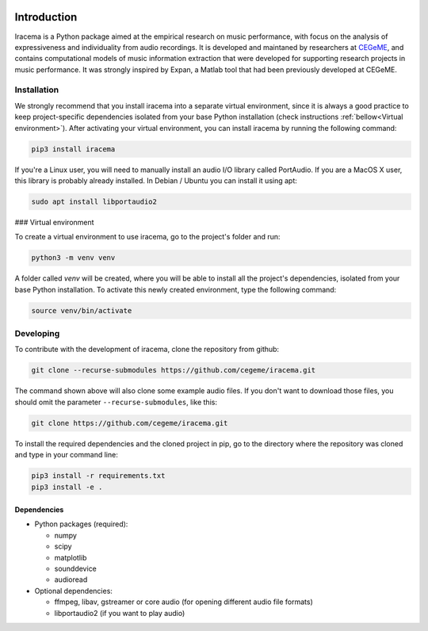 .. figure:: img/iracema-logo.png
  :width: 50%
  :alt: Iracema

############
Introduction
############

Iracema is a Python package aimed at the empirical research on music
performance, with focus on the analysis of expressiveness and individuality
from audio recordings. It is developed and maintaned by researchers at
CEGeME_, and contains computational models of music information extraction
that were developed for supporting research projects in music performance. It
was strongly inspired by Expan, a Matlab tool that had been previously
developed at CEGeME.

.. _CEGeME: http://musica.ufmg.br/cegeme


************
Installation
************

We strongly recommend that you install iracema into a separate virtual environment,
since it is always a good practice to keep project-specific dependencies isolated
from your base Python installation (check instructions 
:ref:`bellow<Virtual environment>`). After activating your virtual environment,
you can install iracema by running the following command:

.. code-block:: bash

   pip3 install iracema


If you're a Linux user, you will need to manually install an audio I/O library 
called PortAudio. If you are a MacOS X user, this library is probably already
installed. In Debian / Ubuntu you can install it using apt:

.. code-block:: bash

   sudo apt install libportaudio2


### Virtual environment

To create a virtual environment to use iracema, go to the project's folder
and run:

.. code-block:: bash

   python3 -m venv venv

A folder called `venv` will be created, where you will be able to install
all the project's dependencies, isolated from your base Python installation.
To activate this newly created environment, type the following command:

.. code-block:: bash

   source venv/bin/activate

**********
Developing
**********

To contribute with the development of iracema, clone the repository from github:

.. code-block:: bash

   git clone --recurse-submodules https://github.com/cegeme/iracema.git


The command shown above will also clone some example audio files. 
If you don't want to download those files, you should omit the
parameter ``--recurse-submodules``, like this:

.. code-block:: bash

   git clone https://github.com/cegeme/iracema.git

  
To install the required dependencies and the cloned project in pip, go to the directory 
where the repository was cloned and type in your command line:

.. code-block:: bash

   pip3 install -r requirements.txt
   pip3 install -e .



Dependencies
============

- Python packages (required):

  * numpy
  * scipy
  * matplotlib
  * sounddevice
  * audioread

- Optional dependencies:

  * ffmpeg, libav, gstreamer or core audio (for opening different audio file
    formats)
  * libportaudio2 (if you want to play audio)
